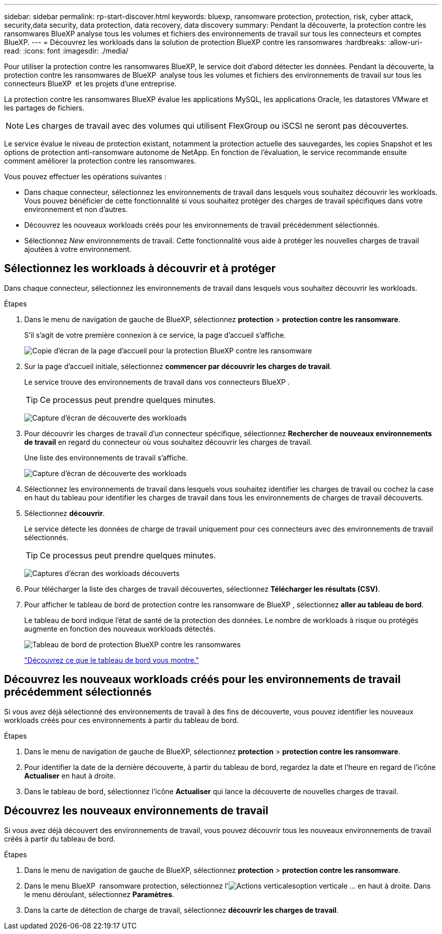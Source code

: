 ---
sidebar: sidebar 
permalink: rp-start-discover.html 
keywords: bluexp, ransomware protection, protection, risk, cyber attack, security,data security, data protection, data recovery, data discovery 
summary: Pendant la découverte, la protection contre les ransomwares BlueXP analyse tous les volumes et fichiers des environnements de travail sur tous les connecteurs et comptes BlueXP. 
---
= Découvrez les workloads dans la solution de protection BlueXP contre les ransomwares
:hardbreaks:
:allow-uri-read: 
:icons: font
:imagesdir: ./media/


[role="lead"]
Pour utiliser la protection contre les ransomwares BlueXP, le service doit d'abord détecter les données. Pendant la découverte, la protection contre les ransomwares de BlueXP  analyse tous les volumes et fichiers des environnements de travail sur tous les connecteurs BlueXP  et les projets d'une entreprise.

La protection contre les ransomwares BlueXP évalue les applications MySQL, les applications Oracle, les datastores VMware et les partages de fichiers.


NOTE: Les charges de travail avec des volumes qui utilisent FlexGroup ou iSCSI ne seront pas découvertes.

Le service évalue le niveau de protection existant, notamment la protection actuelle des sauvegardes, les copies Snapshot et les options de protection anti-ransomware autonome de NetApp. En fonction de l'évaluation, le service recommande ensuite comment améliorer la protection contre les ransomwares.

Vous pouvez effectuer les opérations suivantes :

* Dans chaque connecteur, sélectionnez les environnements de travail dans lesquels vous souhaitez découvrir les workloads. Vous pouvez bénéficier de cette fonctionnalité si vous souhaitez protéger des charges de travail spécifiques dans votre environnement et non d'autres.
* Découvrez les nouveaux workloads créés pour les environnements de travail précédemment sélectionnés.
* Sélectionnez _New_ environnements de travail. Cette fonctionnalité vous aide à protéger les nouvelles charges de travail ajoutées à votre environnement.




== Sélectionnez les workloads à découvrir et à protéger

Dans chaque connecteur, sélectionnez les environnements de travail dans lesquels vous souhaitez découvrir les workloads.

.Étapes
. Dans le menu de navigation de gauche de BlueXP, sélectionnez *protection* > *protection contre les ransomware*.
+
S'il s'agit de votre première connexion à ce service, la page d'accueil s'affiche.

+
image:screen-landing.png["Copie d'écran de la page d'accueil pour la protection BlueXP contre les ransomware"]

. Sur la page d'accueil initiale, sélectionnez *commencer par découvrir les charges de travail*.
+
Le service trouve des environnements de travail dans vos connecteurs BlueXP .

+

TIP: Ce processus peut prendre quelques minutes.

+
image:screen-discover-workloads1.png["Capture d'écran de découverte des workloads"]

. Pour découvrir les charges de travail d'un connecteur spécifique, sélectionnez *Rechercher de nouveaux environnements de travail* en regard du connecteur où vous souhaitez découvrir les charges de travail.
+
Une liste des environnements de travail s'affiche.

+
image:screen-discover-workloads-select-no-autodiscovery.png["Capture d'écran de découverte des workloads"]

. Sélectionnez les environnements de travail dans lesquels vous souhaitez identifier les charges de travail ou cochez la case en haut du tableau pour identifier les charges de travail dans tous les environnements de charges de travail découverts.
. Sélectionnez *découvrir*.
+
Le service détecte les données de charge de travail uniquement pour ces connecteurs avec des environnements de travail sélectionnés.

+

TIP: Ce processus peut prendre quelques minutes.

+
image:screen-discover-workloads-found2.png["Captures d'écran des workloads découverts"]

. Pour télécharger la liste des charges de travail découvertes, sélectionnez *Télécharger les résultats (CSV)*.
. Pour afficher le tableau de bord de protection contre les ransomware de BlueXP , sélectionnez *aller au tableau de bord*.
+
Le tableau de bord indique l'état de santé de la protection des données. Le nombre de workloads à risque ou protégés augmente en fonction des nouveaux workloads détectés.

+
image:screen-dashboard.png["Tableau de bord de protection BlueXP contre les ransomwares"]

+
link:rp-use-dashboard.html["Découvrez ce que le tableau de bord vous montre."]





== Découvrez les nouveaux workloads créés pour les environnements de travail précédemment sélectionnés

Si vous avez déjà sélectionné des environnements de travail à des fins de découverte, vous pouvez identifier les nouveaux workloads créés pour ces environnements à partir du tableau de bord.

.Étapes
. Dans le menu de navigation de gauche de BlueXP, sélectionnez *protection* > *protection contre les ransomware*.
. Pour identifier la date de la dernière découverte, à partir du tableau de bord, regardez la date et l'heure en regard de l'icône *Actualiser* en haut à droite.
. Dans le tableau de bord, sélectionnez l'icône *Actualiser* qui lance la découverte de nouvelles charges de travail.




== Découvrez les nouveaux environnements de travail

Si vous avez déjà découvert des environnements de travail, vous pouvez découvrir tous les nouveaux environnements de travail créés à partir du tableau de bord.

.Étapes
. Dans le menu de navigation de gauche de BlueXP, sélectionnez *protection* > *protection contre les ransomware*.
. Dans le menu BlueXP  ransomware protection, sélectionnez l'image:button-actions-vertical.png["Actions verticales"]option verticale ... en haut à droite. Dans le menu déroulant, sélectionnez *Paramètres*.
. Dans la carte de détection de charge de travail, sélectionnez *découvrir les charges de travail*.

